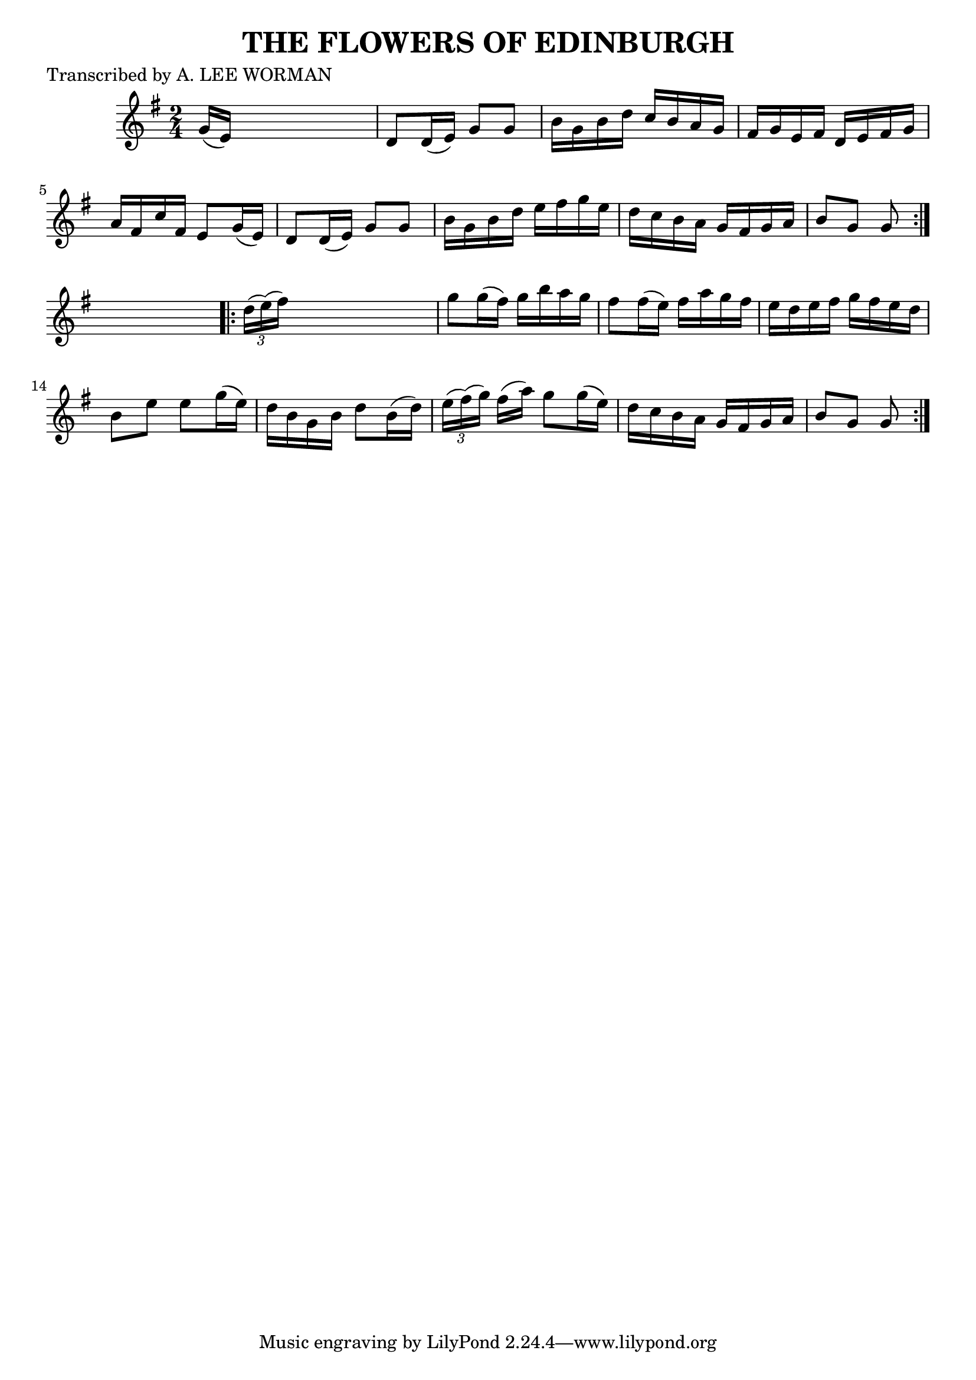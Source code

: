 
\version "2.16.2"
% automatically converted by musicxml2ly from xml/1746_lw.xml

%% additional definitions required by the score:
\language "english"


\header {
    poet = "Transcribed by A. LEE WORMAN"
    encoder = "abc2xml version 63"
    encodingdate = "2015-01-25"
    title = "THE FLOWERS OF EDINBURGH"
    }

\layout {
    \context { \Score
        autoBeaming = ##f
        }
    }
PartPOneVoiceOne =  \relative g' {
    \repeat volta 2 {
        \key g \major \time 2/4 g16 ( [ e16 ) ] s4. | % 2
        d8 [ d16 ( e16 ) ] g8 [ g8 ] | % 3
        b16 [ g16 b16 d16 ] c16 [ b16 a16 g16 ] | % 4
        fs16 [ g16 e16 fs16 ] d16 [ e16 fs16 g16 ] | % 5
        a16 [ fs16 c'16 fs,16 ] e8 [ g16 ( e16 ) ] | % 6
        d8 [ d16 ( e16 ) ] g8 [ g8 ] | % 7
        b16 [ g16 b16 d16 ] e16 [ fs16 g16 e16 ] | % 8
        d16 [ c16 b16 a16 ] g16 [ fs16 g16 a16 ] | % 9
        b8 [ g8 ] g8 }
    s8 \repeat volta 2 {
        | \barNumberCheck #10
        \times 2/3  {
            d'16 ( [ e16 ) ( fs16 ) ] }
        s4. | % 11
        g8 [ g16 ( fs16 ) ] g16 [ b16 a16 g16 ] | % 12
        fs8 [ fs16 ( e16 ) ] fs16 [ a16 g16 fs16 ] | % 13
        e16 [ d16 e16 fs16 ] g16 [ fs16 e16 d16 ] | % 14
        b8 [ e8 ] e8 [ g16 ( e16 ) ] | % 15
        d16 [ b16 g16 b16 ] d8 [ b16 ( d16 ) ] | % 16
        \times 2/3  {
            e16 ( [ fs16 ) ( g16 ) ] }
        fs16 ( [ a16 ) ] g8 [ g16 ( e16 ) ] | % 17
        d16 [ c16 b16 a16 ] g16 [ fs16 g16 a16 ] | % 18
        b8 [ g8 ] g8 }
    }


% The score definition
\score {
    <<
        \new Staff <<
            \context Staff << 
                \context Voice = "PartPOneVoiceOne" { \PartPOneVoiceOne }
                >>
            >>
        
        >>
    \layout {}
    % To create MIDI output, uncomment the following line:
    %  \midi {}
    }

